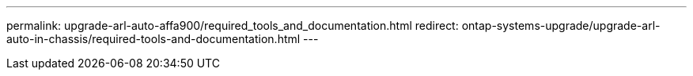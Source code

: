 ---
permalink: upgrade-arl-auto-affa900/required_tools_and_documentation.html
redirect: ontap-systems-upgrade/upgrade-arl-auto-in-chassis/required-tools-and-documentation.html
---